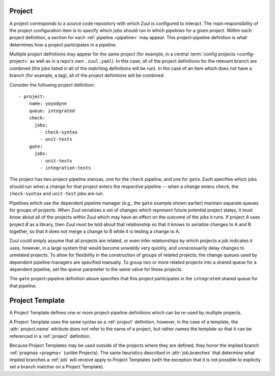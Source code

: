 .. _project:

Project
=======

A project corresponds to a source code repository with which Zuul is
configured to interact.  The main responsibility of the project
configuration item is to specify which jobs should run in which
pipelines for a given project.  Within each project definition, a
section for each :ref:`pipeline <pipeline>` may appear.  This
project-pipeline definition is what determines how a project
participates in a pipeline.

Multiple project definitions may appear for the same project (for
example, in a central :term:`config projects <config-project>` as well
as in a repo's own ``.zuul.yaml``).  In this case, all of the project
definitions for the relevant branch are combined (the jobs listed in
all of the matching definitions will be run).  In the case of an item
which does not have a branch (for example, a tag), all of the project
definitions will be combined.

Consider the following project definition::

  - project:
      name: yoyodyne
      queue: integrated
      check:
        jobs:
          - check-syntax
          - unit-tests
      gate:
        jobs:
          - unit-tests
          - integration-tests

The project has two project-pipeline stanzas, one for the ``check``
pipeline, and one for ``gate``.  Each specifies which jobs should run
when a change for that project enters the respective pipeline -- when
a change enters ``check``, the ``check-syntax`` and ``unit-test`` jobs
are run.

Pipelines which use the dependent pipeline manager (e.g., the ``gate``
example shown earlier) maintain separate queues for groups of
projects.  When Zuul serializes a set of changes which represent
future potential project states, it must know about all of the
projects within Zuul which may have an effect on the outcome of the
jobs it runs.  If project *A* uses project *B* as a library, then Zuul
must be told about that relationship so that it knows to serialize
changes to A and B together, so that it does not merge a change to B
while it is testing a change to A.

Zuul could simply assume that all projects are related, or even infer
relationships by which projects a job indicates it uses, however, in a
large system that would become unwieldy very quickly, and
unnecessarily delay changes to unrelated projects.  To allow for
flexibility in the construction of groups of related projects, the
change queues used by dependent pipeline managers are specified
manually.  To group two or more related projects into a shared queue
for a dependent pipeline, set the ``queue`` parameter to the same
value for those projects.

The ``gate`` project-pipeline definition above specifies that this
project participates in the ``integrated`` shared queue for that
pipeline.

.. attr:: project

   The following attributes may appear in a project:

   .. attr:: name

      The name of the project.  If Zuul is configured with two or more
      unique projects with the same name, the canonical hostname for
      the project should be included (e.g., `git.example.com/foo`).
      This can also be a regex. In this case the regex must start with ``^``
      and match the full project name following the same rule as name without
      regex. If not given it is implicitly derived from the project where this
      is defined.

   .. attr:: templates

      A list of :ref:`project-template` references; the
      project-pipeline definitions of each Project Template will be
      applied to this project.  If more than one template includes
      jobs for a given pipeline, they will be combined, as will any
      jobs specified in project-pipeline definitions on the project
      itself.

   .. attr:: branches

      A list of branches to which this `project` stanza should apply.

      If omitted on a `project` stanza within an
      :term:`untrusted-project` that is configuring its own project,
      the current branch will be used (:attr:`pragma` settings are
      ignored).  That means that in the typical case where this option
      is omitted on an untrusted project, the stanza is always
      interpreted as configuring the project on the branch where the
      definition is found.

      If omitted on a `project` stanza within a
      :term:`config-project`, the stanza will be interpreted as
      applying to all branches (but :attr:`pragma` settings are
      effective in this case, see below).

      If omitted when configuring a project other than the current
      project, if the current project is branched, then the current
      branch will be used (but :attr:`pragma` settings are effective
      in this case, see below).  If the current project has only one
      branch, then the stanza will be interpreted as applying to all
      branches.

      In the cases where :attr:`pragma` settings are effective, if
      :attr:`pragma.implied-branch-matchers` is in effect then
      :attr:`pragma.implied-branches` will be used.

      In all cases, explicit configuration of branches overrides
      implied branches.

      Note that use of this attribute when configuring the jobs run on
      the current project can produce undesirable behavior when
      combined with common project branching paradigms.  In
      particular, note that when a project is branched, the project
      stanzas are effectively copied onto that branch, and therefore
      additional explicit stanzas will be in effect.  It is
      recommended to only use this attribute inside unbranched
      projects and instead use the default implicit branch behavior
      for branched projects.

   .. attr:: default-branch
      :default: master

      The name of a branch that Zuul should check out in jobs if no
      better match is found.  Typically Zuul will check out the branch
      which matches the change under test, or if a job has specified
      an :attr:`job.override-checkout`, it will check that out.
      However, if there is no matching or override branch, then Zuul
      will checkout the default branch.

      Each project may only have one ``default-branch`` therefore Zuul
      will use the first value that it encounters for a given project
      (regardless of in which branch the definition appears).  It may
      not appear in a :ref:`project-template` definition.

      This setting also affects the order in which configuration
      objects are processed.  Zuul will process the default branch
      first before any other branches.

      The Gerrit and GitHub drivers will automatically use the default
      branch as specified for the repository in their respective
      systems as a default value for this setting.  It may be
      overridden by setting this value explicitly.

   .. attr:: merge-mode
      :default: (driver specific)

      The merge mode which is used by Git for this project.  Be sure
      this matches what the remote system which performs merges (i.e.,
      Gerrit). The requested merge mode will also be used by the
      GitHub and GitLab drivers when performing merges.

      Each project may only have one ``merge-mode`` therefore Zuul
      will use the first value that it encounters for a given project
      (regardless of in which branch the definition appears).  It may
      not appear in a :ref:`project-template` definition.

      It must be one of the following values:

      .. value:: merge

         Uses the default git merge strategy. This maps to the merge
         mode ``merge`` in GitHub and GitLab. This is the default
         merge mode for all drivers except gerrit and GitHub.

      .. value:: merge-resolve

         Uses the resolve git merge strategy. This is a very
         conservative merge strategy which most closely matches the
         behavior of Gerrit, and is the default merge mode for Gerrit.
         This maps to the merge mode ``merge`` in GitHub and GitLab.

      .. value:: merge-recursive

         Uses the ``recursive`` git merge strategy. This is the default
         merge mode for GitHub Enterise version earlier than 3.8.

      .. value:: merge-ort

         Uses the ``ort`` git merge strategy. This is the default merge
         mode for github.com and GitHub Enterise version 3.8 or newer.

      .. value:: cherry-pick

         Cherry-picks each change onto the branch rather than
         performing any merges. This is not supported by GitHub and GitLab.

      .. value:: squash-merge

         Squash merges each change onto the branch. This maps to the
         merge mode ``squash`` in GitHub and GitLab.

      .. value:: rebase

         Rebases the changes onto the branch.  This is only supported
         by GitHub and maps to the ``rebase`` merge mode (but
         does not alter committer information in the way that GitHub
         does in the repos that Zuul prepares for jobs).

   .. attr:: vars
      :default: None

      A dictionary of variables to be made available for all jobs in
      all pipelines of this project.  For more information see
      :ref:`variable inheritance <user_jobs_variable_inheritance>`.

   .. attr:: queue

      This specifies the
      name of the shared queue this project is in.  Any projects
      which interact with each other in tests should be part of the
      same shared queue in order to ensure that they don't merge
      changes which break the others.  This is a free-form string;
      just set the same value for each group of projects.

      The name can refer to the name of a :attr:`queue` which allows
      further configuration of the queue.

      Each pipeline for a project can only belong to one queue,
      therefore Zuul will use the first value that it encounters.
      It need not appear in the first instance of a :attr:`project`
      stanza; it may appear in secondary instances or even in a
      :ref:`project-template` definition.

      .. note:: This attribute is not evaluated speculatively and
                its setting shall be merged to be effective.

   .. attr:: <pipeline>

      Each pipeline that the project participates in should have an
      entry in the project.  The value for this key should be a
      dictionary with the following format:

      .. attr:: jobs
         :required:

         A list of jobs that should be run when items for this project
         are enqueued into the pipeline.  Each item of this list may
         be a string, in which case it is treated as a job name, or it
         may be a dictionary, in which case it is treated as a job
         variant local to this project and pipeline.  In that case,
         the format of the dictionary is the same as the top level
         :attr:`job` definition.  Any attributes set on the job here
         will override previous versions of the job.

      .. attr:: debug

         If this is set to `true`, Zuul will include debugging
         information in reports it makes about items in the pipeline.
         This should not normally be set, but in situations were it is
         difficult to determine why Zuul did or did not run a certain
         job, the additional information this provides may help.

      .. attr:: fail-fast
         :default: false

         If this is set to `true`, Zuul will report a build or node failure
         immediately and abort all still running builds. This can be used
         to save resources in resource constrained environments at the cost
         of potentially requiring multiple attempts if more than one problem
         is present.

         Once this is defined it cannot be overridden afterwards. So this
         can be forced to a specific value by e.g. defining it in a config
         repo.

.. _project-template:

Project Template
================

A Project Template defines one or more project-pipeline definitions
which can be re-used by multiple projects.

A Project Template uses the same syntax as a :ref:`project`
definition, however, in the case of a template, the
:attr:`project.name` attribute does not refer to the name of a
project, but rather names the template so that it can be referenced in
a :ref:`project` definition.

Because Project Templates may be used outside of the projects where
they are defined, they honor the implied branch :ref:`pragmas <pragma>`
(unlike Projects).  The same heuristics described in
:attr:`job.branches` that determine what implied branches a :ref:`job`
will receive apply to Project Templates (with the exception that it is
not possible to explicity set a branch matcher on a Project Template).
